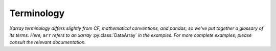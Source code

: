 .. _basics.terminology:

###########
Terminology
###########

*Xarray terminology differs slightly from CF, mathematical conventions, and
pandas; so we've put together a glossary of its terms. Here,* ``arr``
*refers to an xarray* :py:class:`DataArray` *in the examples. For more
complete examples, please consult the relevant documentation.*

.. glossary::

    DataArray
        A multi-dimensional array with labeled or named
        dimensions. ``DataArray`` objects add metadata such as dimension names,
        coordinates, and attributes (defined below) to underlying "unlabeled"
        data structures such as numpy and Dask arrays. If its optional ``name``
        property is set, it is a *named DataArray*.

    Dataset
        A dict-like collection of ``DataArray`` objects with aligned
        dimensions. Thus, most operations that can be performed on the
        dimensions of a single ``DataArray`` can be performed on a
        dataset. Datasets have data variables (see **Variable** below),
        dimensions, coordinates, and attributes.

    Variable
        A `NetCDF-like variable
        <https://docs.unidata.ucar.edu/nug/current/netcdf_data_set_components.html#variables>`_
        consisting of dimensions, data, and attributes which describe a single
        array. The main functional difference between variables and numpy arrays
        is that numerical operations on variables implement array broadcasting
        by dimension name. Each ``DataArray`` has an underlying variable that
        can be accessed via ``arr.variable``. However, a variable is not fully
        described outside of either a ``Dataset`` or a ``DataArray``.

        .. note::

            The :py:class:`Variable` class is low-level interface and can
            typically be ignored. However, the word "variable" appears often
            enough in the code and documentation that is useful to understand.
